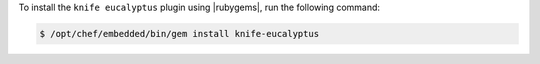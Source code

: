 .. This is an included how-to. 

To install the ``knife eucalyptus`` plugin using |rubygems|, run the following command:

.. code-block:: bash

   $ /opt/chef/embedded/bin/gem install knife-eucalyptus






